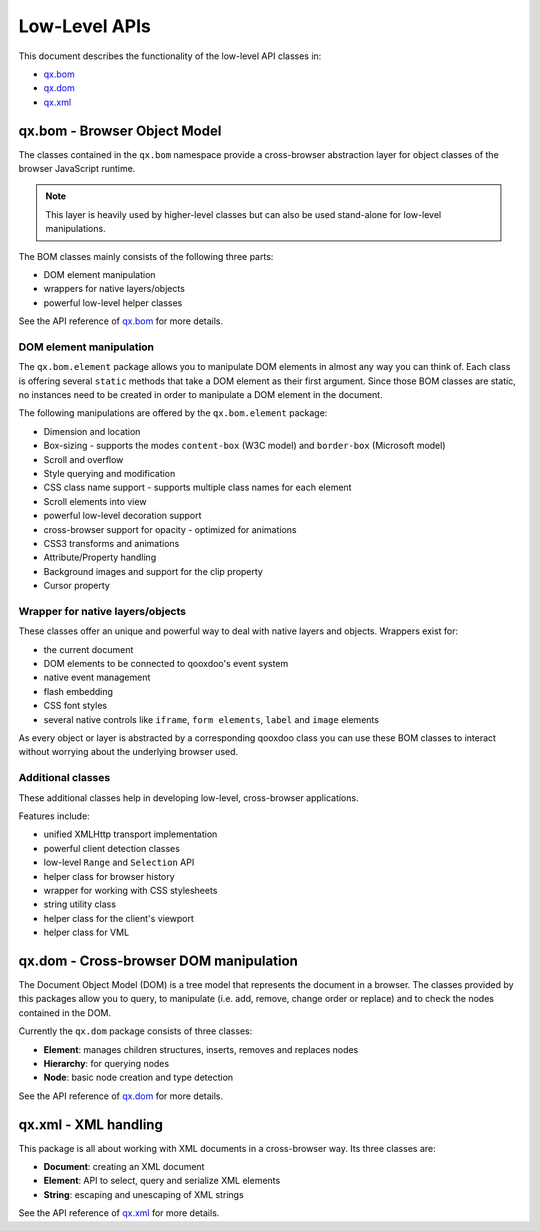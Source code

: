 .. _pages/website_apis#low-level_apis:

Low-Level APIs
**************

This document describes the functionality of the low-level API classes in:

* `qx.bom <http://api.qooxdoo.org/#qx.bom>`_
* `qx.dom <http://api.qooxdoo.org/#qx.dom>`_
* `qx.xml <http://api.qooxdoo.org/#qx.xml>`_

.. _pages/website_apis#qx.bom_-_browser_object_model:

qx.bom - Browser Object Model
=============================
The classes contained in the ``qx.bom`` namespace provide a cross-browser abstraction layer for object classes of the browser JavaScript runtime. 

.. note::

    This layer is heavily used by higher-level classes but can also be used stand-alone for low-level manipulations.

The BOM classes mainly consists of the following three parts:

* DOM element manipulation
* wrappers for native layers/objects
* powerful low-level helper classes

See the API reference of `qx.bom <http://api.qooxdoo.org/#qx.bom>`_ for more details.

.. _pages/website_apis#dom_element_manipulation:

DOM element manipulation
------------------------
The ``qx.bom.element`` package allows you to manipulate DOM elements in almost any way you can think of. Each class is offering several ``static`` methods that take a DOM element as their first argument. Since those BOM classes are static, no instances need to be created in order to manipulate a DOM element in the document. 

The following manipulations are offered by the ``qx.bom.element`` package:

.. index:: dimension, location, scroll, overflow, style, CSS, decoration, opacity, animation, attribute, property, background, cursor

* Dimension and location
* Box-sizing - supports the modes ``content-box`` (W3C model) and ``border-box`` (Microsoft model)
* Scroll and overflow
* Style querying and modification
* CSS class name support - supports multiple class names for each element
* Scroll elements into view
* powerful low-level decoration support
* cross-browser support for opacity - optimized for animations
* CSS3 transforms and animations
* Attribute/Property handling
* Background images and support for the clip property
* Cursor property

.. _pages/website_apis#wrapper_for_native_layers/objects:

Wrapper for native layers/objects
---------------------------------
These classes offer an unique and powerful way to deal with native layers and objects. Wrappers exist for:

* the current document
* DOM elements to be connected to qooxdoo's event system
* native event management
* flash embedding
* CSS font styles
* several native controls like ``iframe``, ``form elements``, ``label`` and ``image`` elements

As every object or layer is abstracted by a corresponding qooxdoo class you can use these BOM classes to interact without worrying about the underlying browser used.

.. _pages/website_apis#additional_classes:

Additional classes
------------------
These additional classes help in developing low-level, cross-browser applications. 

Features include:

* unified XMLHttp transport implementation
* powerful client detection classes
* low-level ``Range`` and ``Selection`` API
* helper class for browser history
* wrapper for working with CSS stylesheets
* string utility class
* helper class for the client's viewport
* helper class for VML

.. _pages/website_apis#qx.dom_-_cross-browser_dom_manipulation:

qx.dom - Cross-browser DOM manipulation
=======================================

The Document Object Model (DOM) is a tree model that represents the document in a browser. The classes provided by this packages allow you to query, to manipulate (i.e. add, remove, change order or replace) and to check the nodes contained in the DOM.

Currently the ``qx.dom`` package consists of three classes:

* **Element**: manages children structures, inserts, removes and replaces nodes
* **Hierarchy**: for querying nodes
* **Node**: basic node creation and type detection

See the API reference of `qx.dom <http://api.qooxdoo.org/#qx.dom>`_ for more details.

.. _pages/website_apis#qx.xml_-_xml_handling:

qx.xml - XML handling
=====================

This package is all about working with XML documents in a cross-browser way. Its three  classes are:

* **Document**: creating an XML document
* **Element**: API to select, query and serialize XML elements
* **String**: escaping and unescaping of XML strings

See the API reference of `qx.xml <http://api.qooxdoo.org/#qx.xml>`_ for more details.

